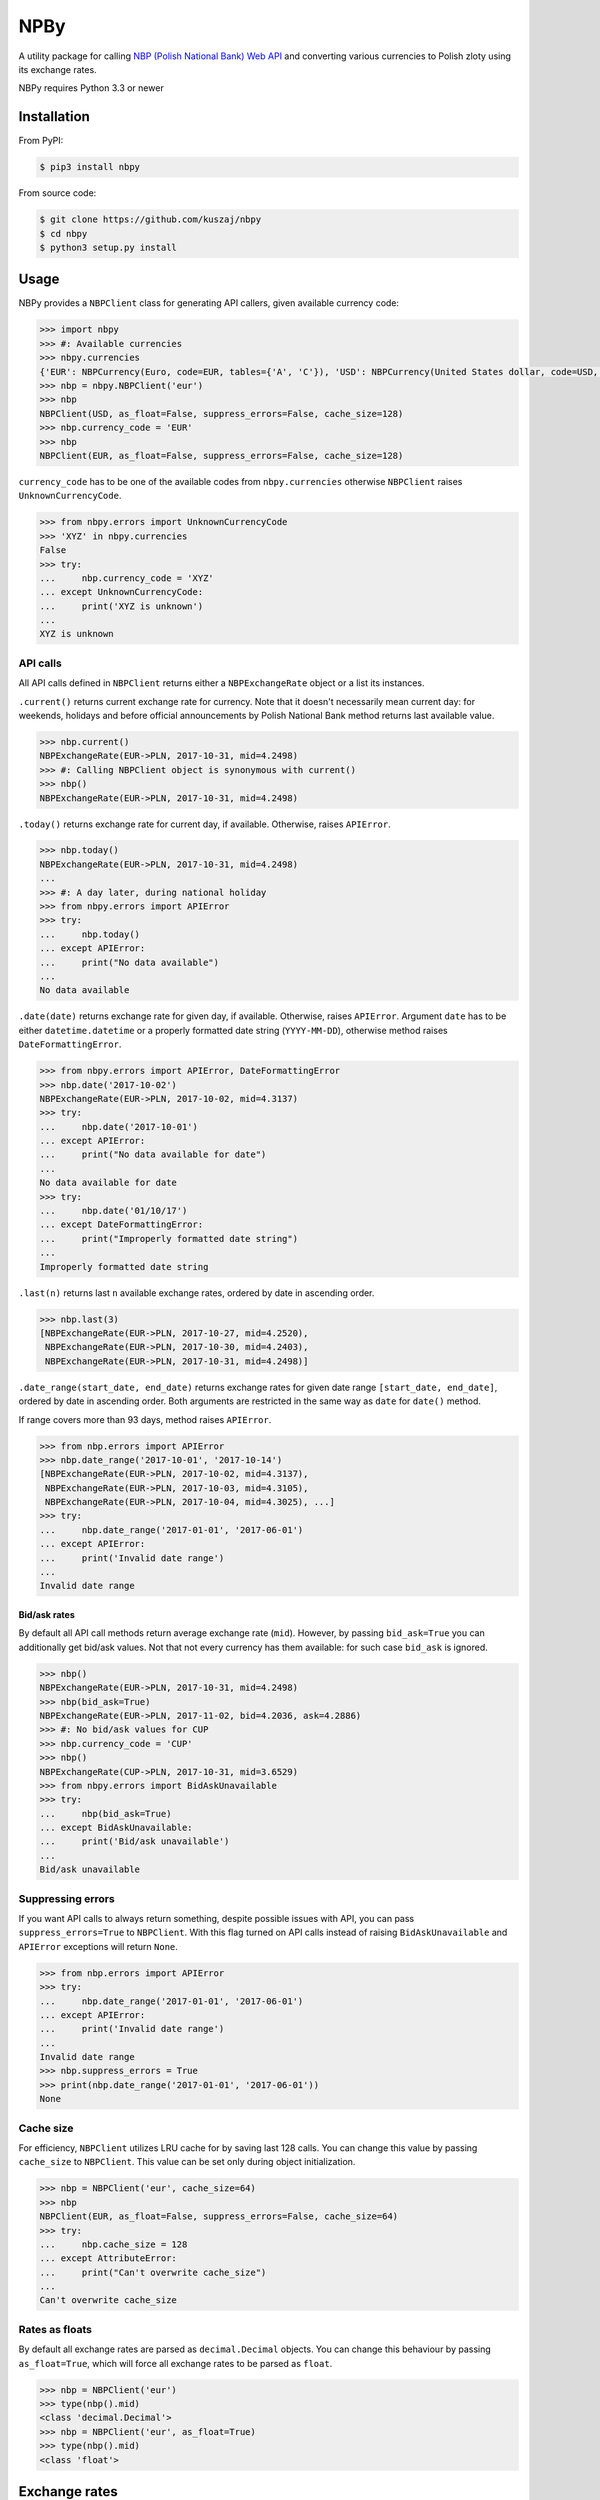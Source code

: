 NPBy
====

.. image:: https://travis-ci.org/kuszaj/nbpy.svg?branch=master
    :target: https://travis-ci.org/kuszaj/nbpy

A utility package for calling `NBP (Polish National Bank) Web API <http://api.nbp.pl/en.html>`_ and converting various currencies to Polish zloty using its exchange rates.

NBPy requires Python 3.3 or newer

Installation
------------

From PyPI:

.. code:: shell

    $ pip3 install nbpy

From source code:

.. code:: shell

    $ git clone https://github.com/kuszaj/nbpy
    $ cd nbpy
    $ python3 setup.py install

Usage
-----

NBPy provides a ``NBPClient`` class for generating API callers, given available currency code:

.. code:: python

    >>> import nbpy
    >>> #: Available currencies
    >>> nbpy.currencies
    {'EUR': NBPCurrency(Euro, code=EUR, tables={'A', 'C'}), 'USD': NBPCurrency(United States dollar, code=USD, tables={'A', 'C'}), ...}
    >>> nbp = nbpy.NBPClient('eur')
    >>> nbp
    NBPClient(USD, as_float=False, suppress_errors=False, cache_size=128)
    >>> nbp.currency_code = 'EUR'
    >>> nbp
    NBPClient(EUR, as_float=False, suppress_errors=False, cache_size=128)

``currency_code`` has to be one of the available codes from ``nbpy.currencies`` otherwise ``NBPClient`` raises ``UnknownCurrencyCode``.

.. code:: python

    >>> from nbpy.errors import UnknownCurrencyCode
    >>> 'XYZ' in nbpy.currencies
    False
    >>> try:
    ...     nbp.currency_code = 'XYZ'
    ... except UnknownCurrencyCode:
    ...     print('XYZ is unknown')
    ...
    XYZ is unknown

API calls
~~~~~~~~~

All API calls defined in ``NBPClient`` returns either a ``NBPExchangeRate`` object or a list its instances.

``.current()`` returns current exchange rate for currency. Note that it doesn't necessarily mean current day: for weekends, holidays and before official announcements by Polish National Bank method returns last available value.

.. code:: python

    >>> nbp.current()
    NBPExchangeRate(EUR->PLN, 2017-10-31, mid=4.2498)
    >>> #: Calling NBPClient object is synonymous with current()
    >>> nbp()
    NBPExchangeRate(EUR->PLN, 2017-10-31, mid=4.2498)

``.today()`` returns exchange rate for current day, if available.
Otherwise, raises ``APIError``.

.. code:: python

    >>> nbp.today()
    NBPExchangeRate(EUR->PLN, 2017-10-31, mid=4.2498)
    ...
    >>> #: A day later, during national holiday
    >>> from nbpy.errors import APIError
    >>> try:
    ...     nbp.today()
    ... except APIError:
    ...     print("No data available")
    ...
    No data available

``.date(date)`` returns exchange rate for given day, if available. Otherwise, raises ``APIError``. Argument ``date`` has to be either ``datetime.datetime`` or a properly formatted date string (``YYYY-MM-DD``), otherwise method raises ``DateFormattingError``.

.. code:: python

    >>> from nbpy.errors import APIError, DateFormattingError
    >>> nbp.date('2017-10-02')
    NBPExchangeRate(EUR->PLN, 2017-10-02, mid=4.3137)
    >>> try:
    ...     nbp.date('2017-10-01')
    ... except APIError:
    ...     print("No data available for date")
    ...
    No data available for date
    >>> try:
    ...     nbp.date('01/10/17')
    ... except DateFormattingError:
    ...     print("Improperly formatted date string")
    ...
    Improperly formatted date string

``.last(n)`` returns last ``n`` available exchange rates, ordered by date in ascending order.

.. code:: python

    >>> nbp.last(3)
    [NBPExchangeRate(EUR->PLN, 2017-10-27, mid=4.2520),
     NBPExchangeRate(EUR->PLN, 2017-10-30, mid=4.2403),
     NBPExchangeRate(EUR->PLN, 2017-10-31, mid=4.2498)]

``.date_range(start_date, end_date)`` returns exchange rates for given date range ``[start_date, end_date]``, ordered by date in ascending order. Both arguments are restricted in the same way as ``date`` for ``date()`` method.

If range covers more than 93 days, method raises ``APIError``.

.. code:: python

    >>> from nbp.errors import APIError
    >>> nbp.date_range('2017-10-01', '2017-10-14')
    [NBPExchangeRate(EUR->PLN, 2017-10-02, mid=4.3137),
     NBPExchangeRate(EUR->PLN, 2017-10-03, mid=4.3105),
     NBPExchangeRate(EUR->PLN, 2017-10-04, mid=4.3025), ...]
    >>> try:
    ...     nbp.date_range('2017-01-01', '2017-06-01')
    ... except APIError:
    ...     print('Invalid date range')
    ...
    Invalid date range

Bid/ask rates
^^^^^^^^^^^^^

By default all API call methods return average exchange rate (``mid``). However, by passing ``bid_ask=True`` you can additionally get bid/ask values. Not that not every currency has them available: for such case ``bid_ask`` is ignored.

.. code:: python

    >>> nbp()
    NBPExchangeRate(EUR->PLN, 2017-10-31, mid=4.2498)
    >>> nbp(bid_ask=True)
    NBPExchangeRate(EUR->PLN, 2017-11-02, bid=4.2036, ask=4.2886)
    >>> #: No bid/ask values for CUP
    >>> nbp.currency_code = 'CUP'
    >>> nbp()
    NBPExchangeRate(CUP->PLN, 2017-10-31, mid=3.6529)
    >>> from nbpy.errors import BidAskUnavailable
    >>> try:
    ...     nbp(bid_ask=True)
    ... except BidAskUnavailable:
    ...     print('Bid/ask unavailable')
    ...
    Bid/ask unavailable

Suppressing errors
~~~~~~~~~~~~~~~~~~

If you want API calls to always return something, despite possible issues with API, you can pass ``suppress_errors=True`` to ``NBPClient``. With this flag turned on API calls instead of raising ``BidAskUnavailable`` and ``APIError`` exceptions will return ``None``.

.. code:: python

    >>> from nbp.errors import APIError
    >>> try:
    ...     nbp.date_range('2017-01-01', '2017-06-01')
    ... except APIError:
    ...     print('Invalid date range')
    ...
    Invalid date range
    >>> nbp.suppress_errors = True
    >>> print(nbp.date_range('2017-01-01', '2017-06-01'))
    None

Cache size
~~~~~~~~~~

For efficiency, ``NBPClient`` utilizes LRU cache for by saving last 128 calls. You can change this value by passing ``cache_size`` to ``NBPClient``. This value can be set only during object initialization.

.. code:: python

    >>> nbp = NBPClient('eur', cache_size=64)
    >>> nbp
    NBPClient(EUR, as_float=False, suppress_errors=False, cache_size=64)
    >>> try:
    ...     nbp.cache_size = 128
    ... except AttributeError:
    ...     print("Can't overwrite cache_size")
    ...
    Can't overwrite cache_size

Rates as floats
~~~~~~~~~~~~~~~

By default all exchange rates are parsed as ``decimal.Decimal`` objects. You can change this behaviour by passing ``as_float=True``, which will force all exchange rates to be parsed as ``float``.

.. code:: python

    >>> nbp = NBPClient('eur')
    >>> type(nbp().mid)
    <class 'decimal.Decimal'>
    >>> nbp = NBPClient('eur', as_float=True)
    >>> type(nbp().mid)
    <class 'float'>

Exchange rates
--------------

``NBPClient`` calls returns an ``NBPExchangeRate`` object (their list), which can be used as a converter for calculating given amount in foreign currency to Polish zlotys.

.. code:: python

    >>> exchange_rate = nbp()
    >>> exchange_rate
    NBPExchangeRate(EUR->PLN, 2017-10-31, mid=4.2498)
    >>> amount = 1000
    >>> exchange_rate(amount)
    {'mid': Decimal('4249.8000')}
    >>> exchange_rate * amount
    {'mid': Decimal('4249.8000')}
    >>> amount * exchange_rate
    {'mid': Decimal('4249.8000')}
    >>>
    >>> exchange_rate = nbp(all_values=True)
    >>> exchange_rate
    NBPExchangeRate(EUR->PLN, 2017-11-02, bid=4.2036, ask=4.2886)
    >>> exchange_rate(amount)
    {'bid': Decimal('4204.3000'), 'ask': Decimal('4289.3000')}

Example
-------

Below script prints and summarises a list of invoices in foreign currencies.

.. code:: python

    from datetime import datetime, timedelta
    from decimal import Decimal
    from nbpy import NBPClient
    from nbpy.errors import APIError


    class Invoice(object):
        """Invoice class with builtin currency converter."""

        def __init__(self, currency_code, date, amount):
            self.currency_code = currency_code
            self.date = date
            self.amount = Decimal("{:.2f}".format(amount))

            self._nbp = NBPClient(currency_code)

        @property
        def amount_in_pln(self):
            exchange_rate = None
            date = datetime.strptime(self.date, '%Y-%m-%d')
            while exchange_rate is None:
                # Get exchange rates until valid is found
                try:
                    exchange_rate = self._nbp.date(date.strftime('%Y-%m-%d'))
                    break
                except APIError:
                    date -= timedelta(days=1)

            amount = (exchange_rate * self.amount)['mid']
            return round(amount, 2)


    # List of invoices in foreign currencies
    invoices = [
        Invoice('EUR', '2017-10-03', 650.0),
        Invoice('EUR', '2017-10-06', 890.0),
        Invoice('USD', '2017-10-11', 1230.0),
    ]

    # Print all amounts in their currencies and PLN
    template = "{currency}    {amount:7.2f}  {amount_in_pln:7.2f}"
    for invoice in invoices:
        print(template.format(
            currency=invoice.currency_code,
            amount=invoice.amount,
            amount_in_pln=invoice.amount_in_pln,
        ))

    # Sum all values in PLN
    # Since amount_in_pln were already called, script will use cached values
    # instead of calling NBP Web API
    sum_amount_in_pln = sum([invoice.amount_in_pln for invoice in invoices])

    print("-" * 23)
    print("        total: {sum:8.2f}".format(sum=sum_amount_in_pln))

    # EUR     650.00  2801.82
    # EUR     890.00  3830.74
    # USD    1230.00  4454.94
    # -----------------------
    #         total: 11087.50

License
-------

`MIT <LICENSE>`_